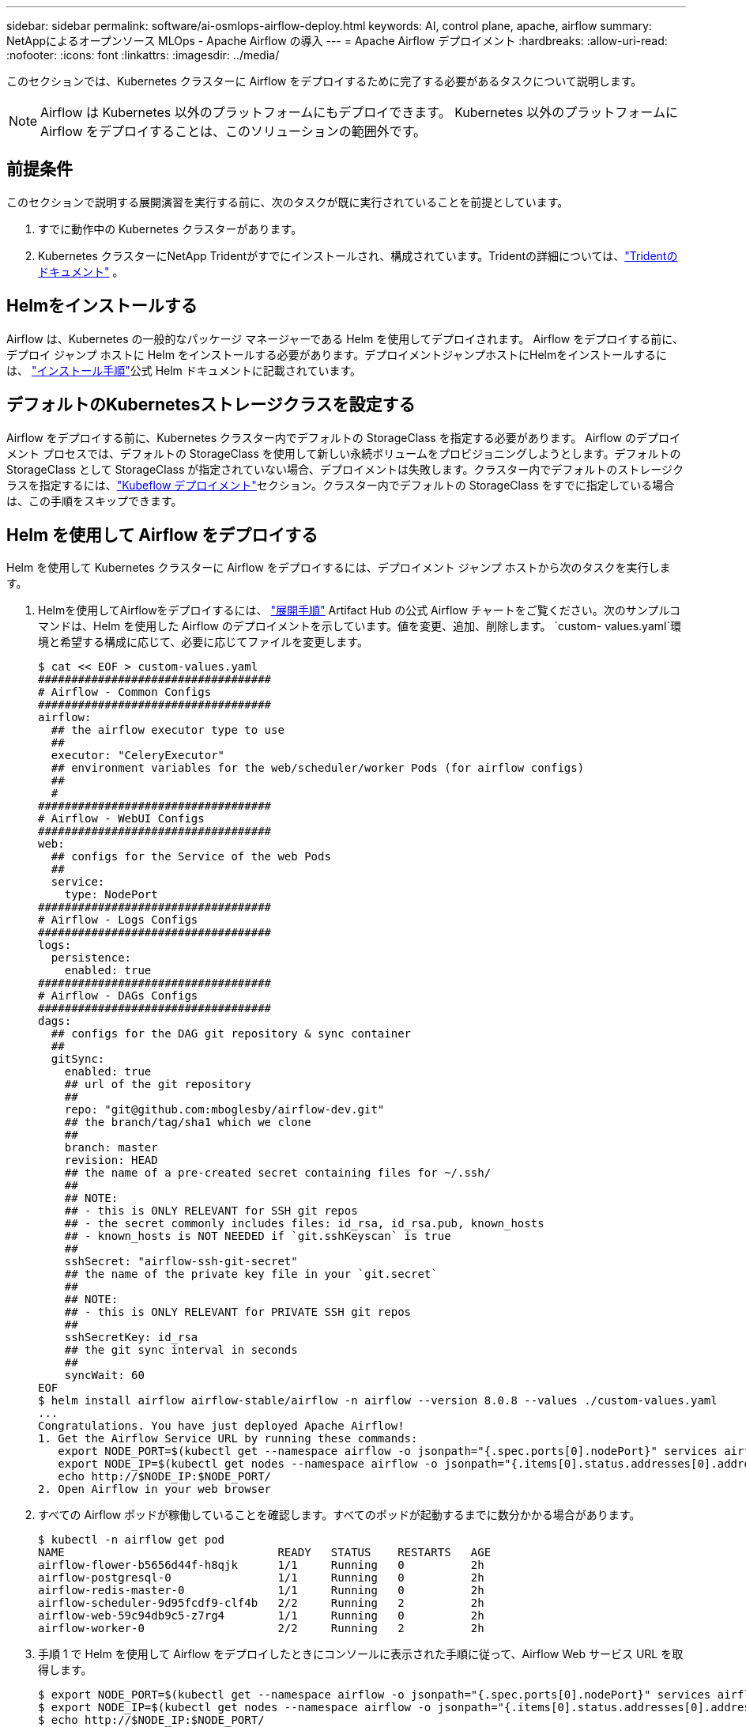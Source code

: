---
sidebar: sidebar 
permalink: software/ai-osmlops-airflow-deploy.html 
keywords: AI, control plane, apache, airflow 
summary: NetAppによるオープンソース MLOps - Apache Airflow の導入 
---
= Apache Airflow デプロイメント
:hardbreaks:
:allow-uri-read: 
:nofooter: 
:icons: font
:linkattrs: 
:imagesdir: ../media/


[role="lead"]
このセクションでは、Kubernetes クラスターに Airflow をデプロイするために完了する必要があるタスクについて説明します。


NOTE: Airflow は Kubernetes 以外のプラットフォームにもデプロイできます。  Kubernetes 以外のプラットフォームに Airflow をデプロイすることは、このソリューションの範囲外です。



== 前提条件

このセクションで説明する展開演習を実行する前に、次のタスクが既に実行されていることを前提としています。

. すでに動作中の Kubernetes クラスターがあります。
. Kubernetes クラスターにNetApp Tridentがすでにインストールされ、構成されています。Tridentの詳細については、link:https://docs.netapp.com/us-en/trident/index.html["Tridentのドキュメント"] 。




== Helmをインストールする

Airflow は、Kubernetes の一般的なパッケージ マネージャーである Helm を使用してデプロイされます。 Airflow をデプロイする前に、デプロイ ジャンプ ホストに Helm をインストールする必要があります。デプロイメントジャンプホストにHelmをインストールするには、 https://helm.sh/docs/intro/install/["インストール手順"^]公式 Helm ドキュメントに記載されています。



== デフォルトのKubernetesストレージクラスを設定する

Airflow をデプロイする前に、Kubernetes クラスター内でデフォルトの StorageClass を指定する必要があります。 Airflow のデプロイメント プロセスでは、デフォルトの StorageClass を使用して新しい永続ボリュームをプロビジョニングしようとします。デフォルトの StorageClass として StorageClass が指定されていない場合、デプロイメントは失敗します。クラスター内でデフォルトのストレージクラスを指定するには、link:ai-osmlops-kubeflow-deploy.html["Kubeflow デプロイメント"]セクション。クラスター内でデフォルトの StorageClass をすでに指定している場合は、この手順をスキップできます。



== Helm を使用して Airflow をデプロイする

Helm を使用して Kubernetes クラスターに Airflow をデプロイするには、デプロイメント ジャンプ ホストから次のタスクを実行します。

. Helmを使用してAirflowをデプロイするには、 https://artifacthub.io/packages/helm/airflow-helm/airflow["展開手順"^] Artifact Hub の公式 Airflow チャートをご覧ください。次のサンプルコマンドは、Helm を使用した Airflow のデプロイメントを示しています。値を変更、追加、削除します。 `custom- values.yaml`環境と希望する構成に応じて、必要に応じてファイルを変更します。
+
....
$ cat << EOF > custom-values.yaml
###################################
# Airflow - Common Configs
###################################
airflow:
  ## the airflow executor type to use
  ##
  executor: "CeleryExecutor"
  ## environment variables for the web/scheduler/worker Pods (for airflow configs)
  ##
  #
###################################
# Airflow - WebUI Configs
###################################
web:
  ## configs for the Service of the web Pods
  ##
  service:
    type: NodePort
###################################
# Airflow - Logs Configs
###################################
logs:
  persistence:
    enabled: true
###################################
# Airflow - DAGs Configs
###################################
dags:
  ## configs for the DAG git repository & sync container
  ##
  gitSync:
    enabled: true
    ## url of the git repository
    ##
    repo: "git@github.com:mboglesby/airflow-dev.git"
    ## the branch/tag/sha1 which we clone
    ##
    branch: master
    revision: HEAD
    ## the name of a pre-created secret containing files for ~/.ssh/
    ##
    ## NOTE:
    ## - this is ONLY RELEVANT for SSH git repos
    ## - the secret commonly includes files: id_rsa, id_rsa.pub, known_hosts
    ## - known_hosts is NOT NEEDED if `git.sshKeyscan` is true
    ##
    sshSecret: "airflow-ssh-git-secret"
    ## the name of the private key file in your `git.secret`
    ##
    ## NOTE:
    ## - this is ONLY RELEVANT for PRIVATE SSH git repos
    ##
    sshSecretKey: id_rsa
    ## the git sync interval in seconds
    ##
    syncWait: 60
EOF
$ helm install airflow airflow-stable/airflow -n airflow --version 8.0.8 --values ./custom-values.yaml
...
Congratulations. You have just deployed Apache Airflow!
1. Get the Airflow Service URL by running these commands:
   export NODE_PORT=$(kubectl get --namespace airflow -o jsonpath="{.spec.ports[0].nodePort}" services airflow-web)
   export NODE_IP=$(kubectl get nodes --namespace airflow -o jsonpath="{.items[0].status.addresses[0].address}")
   echo http://$NODE_IP:$NODE_PORT/
2. Open Airflow in your web browser
....
. すべての Airflow ポッドが稼働していることを確認します。すべてのポッドが起動するまでに数分かかる場合があります。
+
....
$ kubectl -n airflow get pod
NAME                                READY   STATUS    RESTARTS   AGE
airflow-flower-b5656d44f-h8qjk      1/1     Running   0          2h
airflow-postgresql-0                1/1     Running   0          2h
airflow-redis-master-0              1/1     Running   0          2h
airflow-scheduler-9d95fcdf9-clf4b   2/2     Running   2          2h
airflow-web-59c94db9c5-z7rg4        1/1     Running   0          2h
airflow-worker-0                    2/2     Running   2          2h
....
. 手順 1 で Helm を使用して Airflow をデプロイしたときにコンソールに表示された手順に従って、Airflow Web サービス URL を取得します。
+
....
$ export NODE_PORT=$(kubectl get --namespace airflow -o jsonpath="{.spec.ports[0].nodePort}" services airflow-web)
$ export NODE_IP=$(kubectl get nodes --namespace airflow -o jsonpath="{.items[0].status.addresses[0].address}")
$ echo http://$NODE_IP:$NODE_PORT/
....
. Airflow Web サービスにアクセスできることを確認します。


image:aicp-010.png["入出力ダイアログまたは書かれたコンテンツを示す図"]
